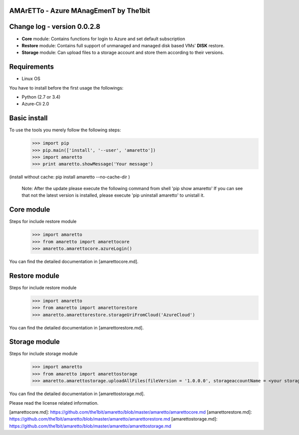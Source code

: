 
AMArETTo - Azure MAnagEmenT by The1bit
--------------------------------------

Change log - version 0.0.2.8
----------------------------

* **Core** module: Contains functions for login to Azure and set default subscription
* **Restore** module: Contains full support of unmanaged and managed disk based VMs' **DISK** restore.
* **Storage** module: Can upload files to a storage account and store them according to their versions.

Requirements
------------

* Linux OS

You have to install before the first usage the followings:

* Python (2.7 or 3.4)
* Azure-Cli 2.0


Basic install
-------------

To use the tools you merely follow the following steps:
    >>> import pip
    >>> pip.main(['install', '--user', 'amaretto'])
    >>> import amaretto
    >>> print amaretto.showMessage('Your message')

(install without cache: pip install amaretto --no-cache-dir  )

    Note: 
    After the update please execute the following command from shell 'pip show amaretto' If you can see that not the latest version is installed, please execute 'pip uninstall amaretto' to unistall it.


Core module
-----------
Steps for include restore module
	>>> import amaretto
	>>> from amaretto import amarettocore
	>>> amaretto.amarettocore.azureLogin()

You can find the detailed documentation in [amarettocore.md].


Restore module
--------------
Steps for include restore module
	>>> import amaretto
	>>> from amaretto import amarettorestore
	>>> amaretto.amarettorestore.storageUriFromCloud('AzureCloud')

You can find the detailed documentation in [amarettorestore.md].


Storage module
--------------
Steps for include storage module
	>>> import amaretto
	>>> from amaretto import amarettostorage
	>>> amaretto.amarettostorage.uploadAllFiles(fileVersion = '1.0.0.0', storageaccountName = <your storage account name>, sasToken = <sasToken for your storage account>, storageKey = <storageKey for your storage account>, filePath = <local path of flies>, modificationLimitMin = <1440 means you upload files which are older than one day>)

You can find the detailed documentation in [amarettostorage.md].


Please read the license related information.

[amarettocore.md]: https://github.com/the1bit/amaretto/blob/master/amaretto/amarettocore.md
[amarettorestore.md]: https://github.com/the1bit/amaretto/blob/master/amaretto/amarettorestore.md
[amarettostorage.md]: https://github.com/the1bit/amaretto/blob/master/amaretto/amarettostorage.md